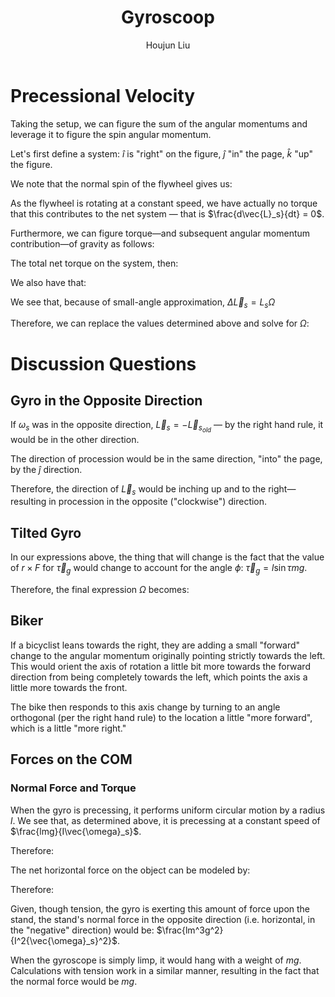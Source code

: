 :PROPERTIES:
:ID:       19B0494D-B7E6-448D-ABA8-41A977195BB8
:END:
#+title: Gyroscoop
#+author: Houjun Liu

* Precessional Velocity
Taking the setup, we can figure the sum of the angular momentums and leverage it to figure the spin angular momentum.

Let's first define a system: $\hat{i}$ is "right" on the figure, $\hat{j}$ "in" the page, $\hat{k}$ "up" the figure.

We note that the normal spin of the flywheel gives us:

\begin{equation}
   \vec{L}_s = I\vec{\omega}_s \hat{i}
\end{equation}

As the flywheel is rotating at a constant speed, we have actually no torque that this contributes to the net system --- that is $\frac{d\vec{L}_s}{dt} = 0$. 

Furthermore, we can figure torque---and subsequent angular momentum contribution---of gravity as follows:

\begin{equation}
    \vec{\tau}_g = lmg \hat{j}
\end{equation}

The total net torque on the system, then:

\begin{align}
   \vec{\tau}_{net} &= \vec{\tau}_g + 0 \\
&= \vec{\tau}_g
\end{align}

We also have that:

\begin{equation}
   \vec{\tau}_{net} = \frac{\vec{L}_{net}}{dt} = \Delta \vec{L}_s = lmg
\end{equation}

We see that, because of small-angle approximation, $\Delta \vec{L}_s = L_s \Omega$

Therefore, we can replace the values determined above and solve for $\Omega$:

\begin{align}
    &\Delta \vec{L}_s = L_s \Omega\\
\Rightarrow\ & lmg = I\vec{\omega}_s \Omega\\
\Rightarrow\ & \Omega = \frac{lmg}{I\vec{\omega}_s}\ \blacksquare
\end{align}

* Discussion Questions

** Gyro in the Opposite Direction
If $\omega_s$ was in the opposite direction, $\vec{L}_s = -\vec{L}_s_{old}$ --- by the right hand rule, it would be in the other direction.

The direction of procession would be in the same direction, "into" the page, by the $\hat{j}$ direction.

Therefore, the direction of $\vec{L}_s$ would be inching up and to the right---resulting in procession in the opposite ("clockwise") direction.

** Tilted Gyro
In our expressions above, the thing that will change is the fact that the value of $r\times F$ for $\vec{\tau}_g$ would change to account for the angle $\phi$: $\vec{\tau}_g = l\sin\tau mg$.

Therefore, the final expression $\Omega$ becomes:

\begin{equation}
   \Omega = \frac{lmg\sin \tau}{I \vec{\omega}_s} 
\end{equation}

** Biker
If a bicyclist leans towards the right, they are adding a small "forward" change to the angular momentum originally pointing strictly towards the left. This would orient the axis of rotation a little bit more towards the forward direction from being completely towards the left, which points the axis a little more towards the front.

The bike then responds to this axis change by turning to an angle orthogonal (per the right hand rule) to the location a little "more forward", which is a little "more right."

** Forces on the COM

*** Normal Force and Torque
When the gyro is precessing, it performs uniform circular motion by a radius $l$. We see that, as determined above, it is precessing at a constant speed of $\frac{lmg}{I\vec{\omega}_s}$.

Therefore:

\begin{equation}
   \frac{v^2}{R} = a = \frac{lm^2g^2}{I^2{\vec{\omega}_s}^2}
\end{equation}

The net horizontal force on the object can be modeled by:

\begin{equation}
   \vec{F}_{net} = -T
\end{equation}

Therefore:

\begin{align}
   &ma = -T \\
\Rightarrow\ & T = -\frac{lm^3g^2}{I^2{\vec{\omega}_s}^2}
\end{align}

Given, though tension, the gyro is exerting this amount of force upon the stand, the stand's normal force in the opposite direction (i.e. horizontal, in the "negative" direction) would be: $\frac{lm^3g^2}{I^2{\vec{\omega}_s}^2}$.

When the gyroscope is simply limp, it would hang with a weight of $mg$. Calculations with tension work in a similar manner, resulting in the fact that the normal force would be $mg$.



